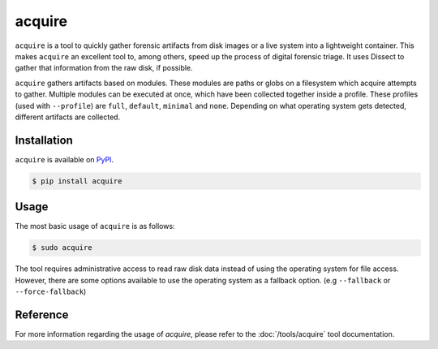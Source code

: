 acquire
=======

.. button-link:: https://github.com/fox-it/acquire
    :color: primary
    :outline:

    :octicon:`mark-github` View on GitHub

``acquire`` is a tool to quickly gather forensic artifacts from disk images or a live system into a lightweight container.
This makes ``acquire`` an excellent tool to, among others, speed up the process of digital forensic triage.
It uses Dissect to gather that information from the raw disk, if possible.

``acquire`` gathers artifacts based on modules. These modules are paths or globs on a filesystem which acquire attempts to gather.
Multiple modules can be executed at once, which have been collected together inside a profile.
These profiles (used with ``--profile``) are  ``full``, ``default``, ``minimal`` and ``none``.
Depending on what operating system gets detected, different artifacts are collected.

Installation
------------

``acquire`` is available on `PyPI <https://pypi.org/project/acquire/>`_.

.. code-block:: console

    $ pip install acquire

Usage
-----

The most basic usage of ``acquire`` is as follows:

.. code-block:: console

    $ sudo acquire

The tool requires administrative access to read raw disk data instead of using the operating system for file access.
However, there are some options available to use the operating system as a fallback option. (e.g ``--fallback`` or ``--force-fallback``)

Reference
---------

For more information regarding the usage of `acquire`, please refer to the :doc:`/tools/acquire` tool documentation.
